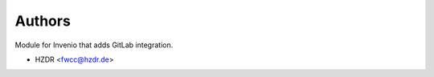 ..
    Copyright (C) 2018 HZDR

    This file is part of RODARE.

    invenio-gitlab is free software: you can redistribute it
    and/or modify it under the terms of the GNU General Public License as
    published by the Free Software Foundation, either version 3 of the License,
    or (at your option) any later version.

    invenio-gitlab is distributed in the hope that
    it will be useful, but WITHOUT ANY WARRANTY; without even the implied
    warranty of MERCHANTABILITY or FITNESS FOR A PARTICULAR PURPOSE.  See the
    GNU General Public License for more details.

    You should have received a copy of the GNU General Public License
    along with Rodare. If not, see <http://www.gnu.org/licenses/>.

Authors
=======

Module for Invenio that adds GitLab integration.

- HZDR <fwcc@hzdr.de>
